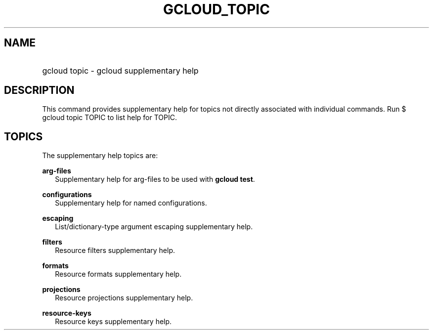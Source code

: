 
.TH "GCLOUD_TOPIC" 1



.SH "NAME"
.HP
gcloud topic \- gcloud supplementary help



.SH "DESCRIPTION"

This command provides supplementary help for topics not directly associated with
individual commands. Run $ gcloud topic TOPIC to list help for TOPIC.



.SH "TOPICS"

The supplementary help topics are:

\fBarg\-files\fR
.RS 2m
Supplementary help for arg\-files to be used with \fBgcloud test\fR.

.RE
\fBconfigurations\fR
.RS 2m
Supplementary help for named configurations.

.RE
\fBescaping\fR
.RS 2m
List/dictionary\-type argument escaping supplementary help.

.RE
\fBfilters\fR
.RS 2m
Resource filters supplementary help.

.RE
\fBformats\fR
.RS 2m
Resource formats supplementary help.

.RE
\fBprojections\fR
.RS 2m
Resource projections supplementary help.

.RE
\fBresource\-keys\fR
.RS 2m
Resource keys supplementary help.
.RE
